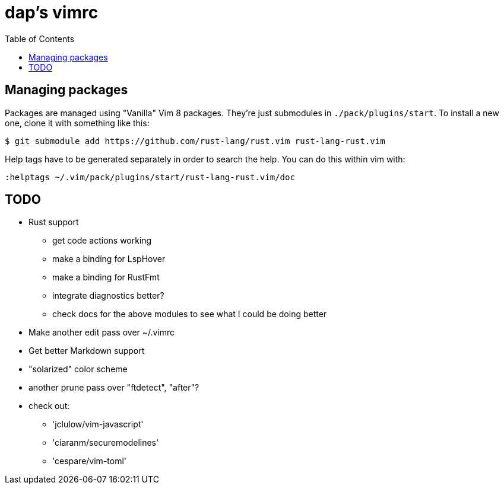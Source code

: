 :showtitle:
:toc: left
:icons: font

= dap's vimrc

== Managing packages

Packages are managed using "Vanilla" Vim 8 packages.  They're just submodules in
`./pack/plugins/start`.  To install a new one, clone it with something like
this:

    $ git submodule add https://github.com/rust-lang/rust.vim rust-lang-rust.vim

Help tags have to be generated separately in order to search the help.  You can
do this within vim with:

    :helptags ~/.vim/pack/plugins/start/rust-lang-rust.vim/doc

== TODO

* Rust support
** get code actions working
** make a binding for LspHover
** make a binding for RustFmt
** integrate diagnostics better?
** check docs for the above modules to see what I could be doing better
* Make another edit pass over ~/.vimrc
* Get better Markdown support
* "solarized" color scheme
* another prune pass over "ftdetect", "after"?
* check out:
** 'jclulow/vim-javascript'
** 'ciaranm/securemodelines'
** 'cespare/vim-toml'
